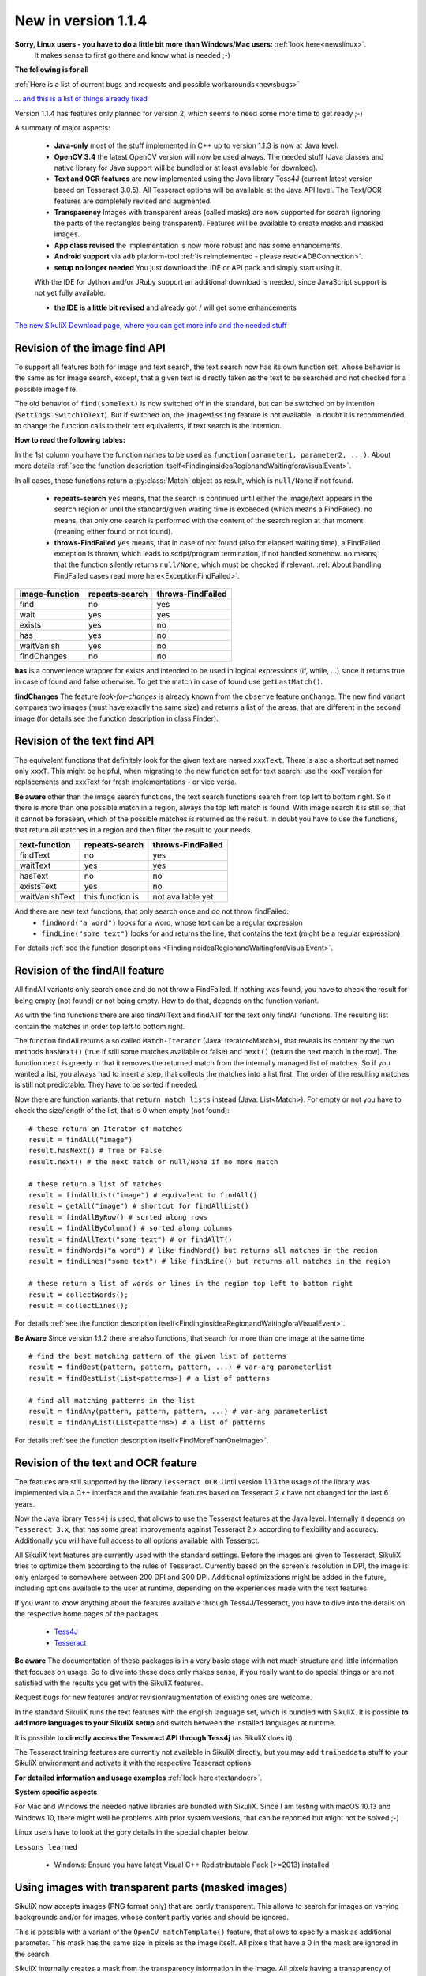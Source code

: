 .. _NewIn114:

New in version 1.1.4
====================

**Sorry, Linux users - you have to do a little bit more than Windows/Mac users:** :ref:`look here<newslinux>`.
    It makes sense to first go there and know what is needed ;-)

**The following is for all**

:ref:`Here is a list of current bugs and requests and possible workarounds<newsbugs>`

`... and this is a list of things already fixed <https://bugs.launchpad.net/sikuli/+bugs?field.searchtext=&orderby=-importance&field.status%3Alist=FIXCOMMITTED&field.importance%3Alist=CRITICAL&assignee_option=any&field.assignee=&field.bug_reporter=&field.bug_commenter=&field.subscriber=&field.structural_subscriber=&field.milestone%3Alist=86164&field.tag=&field.tags_combinator=ANY&field.has_cve.used=&field.omit_dupes.used=&field.omit_dupes=on&field.affects_me.used=&field.has_patch.used=&field.has_branches.used=&field.has_branches=on&field.has_no_branches.used=&field.has_no_branches=on&field.has_blueprints.used=&field.has_blueprints=on&field.has_no_blueprints.used=&field.has_no_blueprints=on&search=Search>`_

Version 1.1.4 has features only planned for version 2, which seems to need some more time to get ready ;-)

A summary of major aspects:

 - **Java-only** most of the stuff implemented in C++ up to version 1.1.3 is now at Java level.
 
 - **OpenCV 3.4** the latest OpenCV version will now be used always. The needed stuff (Java classes and native library
   for Java support will be bundled or at least available for download).
 
 - **Text and OCR features** are now implemented using the Java library Tess4J (current latest version based on
   Tesseract 3.0.5). All Tesseract options will be available at the Java API level.
   The Text/OCR features are completely revised and augmented.
 
 - **Transparency** Images with transparent areas (called masks) are now supported for search (ignoring the parts
   of the rectangles being transparent). Features will be available to create masks and masked images.

 - **App class revised** the implementation is now more robust and has some enhancements.

 - **Android support** via ``adb`` platform-tool :ref:`is reimplemented - please read<ADBConnection>`.

 - **setup no longer needed** You just download the IDE or API pack and simply start using it.
 With the IDE for Jython and/or JRuby support an additional download is needed, since JavaScript support is not yet fully available.

 - **the IDE is a little bit revised** and already got / will get some enhancements

`The new SikuliX Download page, where you can get more info and the needed stuff <https://raiman.github.io/SikuliX1/downloads.html>`_

Revision of the image find API
------------------------------

To support all features both for image and text search, the text search now has its own function set,
whose behavior is the same as for image search, except, that a given text is directly taken as the text to be
searched and not checked for a possible image file.

The old behavior of ``find(someText)`` is now switched off in the standard, but can be switched on
by intention (``Settings.SwitchToText``). But if switched on, the ``ImageMissing`` feature is not available.
In doubt it is recommended, to change the function calls to their text equivalents, if text search is the intention.

**How to read the following tables:**

In the 1st column you have the function names to be used as ``function(parameter1, parameter2, ...)``. About more
details :ref:`see the function description itself<FindinginsideaRegionandWaitingforaVisualEvent>`.

In all cases, these functions return a :py:class:`Match` object as result, which is ``null/None`` if not found.

 - **repeats-search** ``yes`` means, that the search is continued until either the image/text appears in the search region
   or until the standard/given waiting time is exceeded (which means a FindFailed). ``no`` means, that only one search is
   performed with the content of the search region at that moment (meaning either found or not found).

 - **throws-FindFailed** ``yes`` means, that in case of not found (also for elapsed waiting time), a FindFailed
   exception is thrown, which leads to script/program termination, if not handled somehow. ``no`` means, that the function
   silently returns ``null/None``, which must be checked if relevant.
   :ref:`About handling FindFailed cases read more here<ExceptionFindFailed>`.

==================   ==================   =====================
**image-function**   **repeats-search**   **throws-FindFailed**
  find                  no                  yes
  wait                  yes                 yes
  exists                yes                 no
  has                   yes                 no
  waitVanish            yes                 no
  findChanges           no                  no
==================   ==================   =====================

**has** is a convenience wrapper for exists and intended to be used in logical expressions (if, while, ...) since it
returns true in case of found and false otherwise. To get the match in case of found use ``getLastMatch()``.

**findChanges** The feature *look-for-changes* is already known from the ``observe`` feature ``onChange``.
The new find variant compares two images (must have exactly the same size) and returns a list of the areas,
that are different in the second image (for details see the function description in class Finder).

Revision of the text find API
-----------------------------

The equivalent functions that definitely look for the given text are named ``xxxText``.
There is also a shortcut set named only ``xxxT``. This might be helpful, when migrating to the new function set
for text search: use the xxxT version for replacements and xxxText for fresh implementations - or vice versa.

**Be aware** other than the image search functions, the text search functions search from top left to bottom right.
So if there is more than one possible match in a region, always the top left match is found.
With image search it is still so, that it cannot be foreseen, which of the possible matches is returned as the result.
In doubt you have to use the functions, that return all matches in a region and then filter the result to your needs.

==================   ==================   =====================
**text-function**    **repeats-search**   **throws-FindFailed**
  findText             no                   yes
  waitText             yes                  yes
  hasText              no                   no
  existsText           yes                  no
  waitVanishText       this function is     not available yet
==================   ==================   =====================

And there are new text functions, that only search once and do not throw findFailed:
 - ``findWord("a word")`` looks for a word, whose text can be a regular expression
 - ``findLine("some text")`` looks for and returns the line, that contains the text (might be a regular expression)

For details :ref:`see the function descriptions <FindinginsideaRegionandWaitingforaVisualEvent>`.

Revision of the findAll feature
-------------------------------

All findAll variants only search once and do not throw a FindFailed. If nothing was found, you have to check the result
for being empty (not found) or not being empty. How to do that, depends on the function variant.

As with the find functions there are also findAllText and findAllT for the text only findAll functions. The resulting
list contain the matches in order top left to bottom right.

The function findAll returns a so called ``Match-Iterator`` (Java: Iterator<Match>), that reveals its content by the two
methods ``hasNext()`` (true if still some matches available or false) and ``next()`` (return the next match in the row).
The function ``next`` is greedy in that it removes the returned match from the internally managed list of matches.
So if you wanted a list, you always had to insert a step, that collects the matches into a list first. The order of the
resulting matches is still not predictable. They have to be sorted if needed.

Now there are function variants, that ``return match lists`` instead (Java: List<Match>). For empty or not you have to check
the size/length of the list, that is 0 when empty (not found)::

    # these return an Iterator of matches
    result = findAll("image")
    result.hasNext() # True or False
    result.next() # the next match or null/None if no more match

    # these return a list of matches
    result = findAllList("image") # equivalent to findAll()
    result = getAll("image") # shortcut for findAllList()
    result = findAllByRow() # sorted along rows
    result = findAllByColumn() # sorted along columns
    result = findAllText("some text") # or findAllT()
    result = findWords("a word") # like findWord() but returns all matches in the region
    result = findLines("some text") # like findLine() but returns all matches in the region

    # these return a list of words or lines in the region top left to bottom right
    result = collectWords();
    result = collectLines();

For details :ref:`see the function description itself<FindinginsideaRegionandWaitingforaVisualEvent>`.

**Be Aware** Since version 1.1.2 there are also functions, that search for more than one image at the same time ::

    # find the best matching pattern of the given list of patterns
    result = findBest(pattern, pattern, pattern, ...) # var-arg parameterlist
    result = findBestList(List<patterns>) # a list of patterns

    # find all matching patterns in the list
    result = findAny(pattern, pattern, pattern, ...) # var-arg parameterlist
    result = findAnyList(List<patterns>) # a list of patterns

For details :ref:`see the function description itself<FindMoreThanOneImage>`.

Revision of the text and OCR feature
------------------------------------

The features are still supported by the library ``Tesseract OCR``. Until version 1.1.3 the usage of the library
was implemented via a C++ interface and the available features based on Tesseract 2.x have not changed for the last 6 years.

Now the Java library ``Tess4j`` is used, that allows to use the Tesseract features at the Java level. Internally it
depends on ``Tesseract 3.x``, that has some great improvements against Tesseract 2.x according to flexibility and accuracy.
Additionally you will have full access to all options available with Tesseract.

All SikuliX text features are currently used with the standard settings. Before the images are given to Tesseract,
SikuliX tries to optimize them according to the rules of Tesseract. Currently based on the screen's resolution in DPI,
the image is only enlarged to somewhere between 200 DPI and 300 DPI. Additional optimizations might be added
in the future, including options available to the user at runtime, depending on the experiences made with
the text features.

If you want to know anything about the features available through Tess4J/Tesseract, you have to dive into
the details on the respective home pages of the packages.
 - `Tess4J <http://tess4j.sourceforge.net>`_
 - `Tesseract <https://github.com/tesseract-ocr/tesseract>`_

**Be aware** The documentation of these packages is in a very basic stage with not much structure and
little information that focuses on usage. So to dive into these docs only makes sense, if you really want to do
special things or are not satisfied with the results you get with the SikuliX features.

Request bugs for new features and/or revision/augmentation of existing ones are welcome.

In the standard SikuliX runs the text features with the english language set, which is bundled with SikuliX.
It is possible **to add more languages to your SikuliX setup** and switch between the installed languages at runtime.

It is possible to **directly access the Tesseract API through Tess4j** (as SikuliX does it).

The Tesseract training features are currently not available in SikuliX directly, but you may add ``traineddata`` stuff
to your SikuliX environment and activate it with the respective Tesseract options.

**For detailed information and usage examples** :ref:`look here<textandocr>`.

**System specific aspects**

For Mac and Windows the needed native libraries are bundled with SikuliX.
Since I am testing with macOS 10.13 and Windows 10, there might well be problems with prior system versions, that can be
reported but might not be solved ;-)

Linux users have to look at the gory details in the special chapter below.

``Lessons learned``

 - Windows: Ensure you have latest Visual C++ Redistributable Pack (>=2013) installed


Using images with transparent parts (masked images)
---------------------------------------------------

SikuliX now accepts images (PNG format only) that are partly transparent. This allows to search for images
on varying backgrounds and/or for images, whose content partly varies and should be ignored.

This is possible with a variant of the ``OpenCV matchTemplate()`` feature, that allows to specify a mask
as additional parameter. This mask has the same size in pixels as the image itself. All pixels that have a 0 in the mask
are ignored in the search.

SikuliX internally creates a mask from the transparency information in the image. All pixels having a transparency
of 100% (opacity is 0%) are ignored (will be 0 in the mask).

Additionaly the :py:class:`Pattern` now has features to specify images with the same size in pixels as the base image
with black areas, that are interpreted as transparent areas to create a mask accordingly.

SikuliX does not have features yet to create images with transparency nor mask images with black areas. To create such
images you have to use respective tools from the world of image handling or photo editing.

**Example on Mac** Open an image in the Preview app. Use one of the selection tools to select an area that should be
fully transparent and simply click backspace to *delete* the area. These steps might be repeated.
The image will automatically be a PNG file with an alpha-channel (the transparency information).

**There is a tutorial**: :ref:`Working with masked images (ignoring parts of the image) <tutorialMasking>`

App class revised
-----------------

For details look into the function descriptions at :py:class:`App`.

 - ``App.focus`` and ``App.close()`` now check, wether the app is still running
   (might have been closed manually meanwhile or simply crashed)

 - there is a new ``App.closeByKey()``, that tries to get the app to front and then use the system specific key
   combination (``Alt-F4, cmd-Q, ctrl-Q``) to gracefully close the application, which might not always be accomplished
   using the normal ``App.close()``.

 - ``App.open()`` and ``App.close()`` now have an optional parameter, to specify the maximum number of seconds
   to wait for the completion of the request.

 - ``App.toString()`` (scripting: ``print myApp``) now checks the internal state of the app and hence shows its
   actual state.

 - the logging verbosity is reduced to error situations, but can be raised with ``Debug.on(3)``.

New and revised features in the IDE
-----------------------------------

 - It is now possible to :ref:`run parts of a script <RunOnlyParts>`

